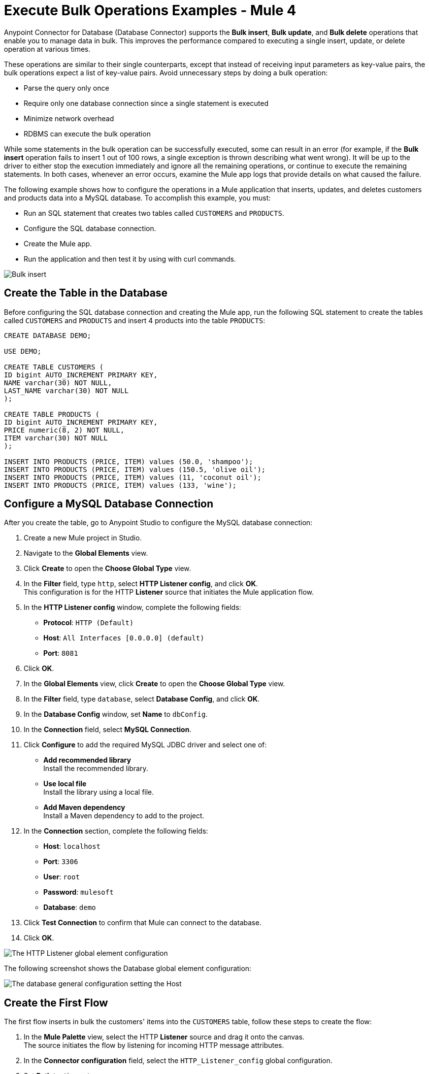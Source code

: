 = Execute Bulk Operations Examples - Mule 4

Anypoint Connector for Database (Database Connector) supports the *Bulk insert*, *Bulk update*, and *Bulk delete* operations that enable you to manage data in bulk. This improves the performance compared to executing a single insert, update, or delete operation at various times.

These operations are similar to their single counterparts, except that instead of receiving input parameters as key-value pairs, the bulk operations expect a list of key-value pairs. Avoid unnecessary steps by doing a bulk operation:

* Parse the query only once
* Require only one database connection since a single statement is executed
* Minimize network overhead
* RDBMS can execute the bulk operation

While some statements in the bulk operation can be successfully executed, some can result in an error (for example, if the *Bulk insert* operation fails to insert 1 out of 100 rows, a single exception is thrown describing what went wrong). It will be up to the driver to either stop the execution immediately and ignore all the remaining operations, or continue to execute the remaining statements. In both cases, whenever an error occurs, examine the Mule app logs that provide details on what caused the failure.

The following example shows how to configure the operations in a Mule application that inserts, updates, and deletes customers and products data into a MySQL database. To accomplish this example, you must: +

* Run an SQL statement that creates two tables called `CUSTOMERS` and `PRODUCTS`.
* Configure the SQL database connection.
* Create the Mule app.
* Run the application and then test it by using with curl commands.

image::database-bulkoperations-flow.png[Bulk insert, Bulk update and Bulk delete flow]

== Create the Table in the Database

Before configuring the SQL database connection and creating the Mule app, run the following SQL statement to create the tables called `CUSTOMERS` and `PRODUCTS` and insert 4 products into the table `PRODUCTS`:

[source,sql,linenums]
----
CREATE DATABASE DEMO;

USE DEMO;

CREATE TABLE CUSTOMERS (
ID bigint AUTO_INCREMENT PRIMARY KEY,
NAME varchar(30) NOT NULL,
LAST_NAME varchar(30) NOT NULL
);

CREATE TABLE PRODUCTS (
ID bigint AUTO_INCREMENT PRIMARY KEY,
PRICE numeric(8, 2) NOT NULL,
ITEM varchar(30) NOT NULL
);

INSERT INTO PRODUCTS (PRICE, ITEM) values (50.0, 'shampoo');
INSERT INTO PRODUCTS (PRICE, ITEM) values (150.5, 'olive oil');
INSERT INTO PRODUCTS (PRICE, ITEM) values (11, 'coconut oil');
INSERT INTO PRODUCTS (PRICE, ITEM) values (133, 'wine');
----

== Configure a MySQL Database Connection

After you create the table, go to Anypoint Studio to configure the MySQL database connection:

. Create a new Mule project in Studio.
. Navigate to the *Global Elements* view.
. Click *Create* to open the *Choose Global Type* view.
. In the *Filter* field, type `http`, select *HTTP Listener config*, and click *OK*. +
This configuration is for the HTTP *Listener* source that initiates the Mule application flow.
. In the *HTTP Listener config* window, complete the following fields:

* *Protocol*: `HTTP (Default)` +
* *Host*: `All Interfaces [0.0.0.0] (default)` +
* *Port*: `8081`

[start=6]
. Click *OK*.
. In the *Global Elements* view, click *Create* to open the *Choose Global Type* view.
. In the *Filter* field, type `database`, select *Database Config*, and click *OK*.
. In the *Database Config* window, set *Name* to `dbConfig`.
. In the *Connection* field, select *MySQL Connection*.
. Click *Configure* to add the required MySQL JDBC driver and select one of: +
+
* *Add recommended library* +
Install the recommended library.
* *Use local file* +
Install the library using a local file.
* *Add Maven dependency* +
Install a Maven dependency to add to the project.
+
[start=10]
. In the *Connection* section, complete the following fields: +
+
* *Host*: `localhost`
* *Port*: `3306`
* *User*: `root`
* *Password*: `mulesoft`
* *Database*: `demo`
+
[start=11]
. Click *Test Connection* to confirm that Mule can connect to the database.
. Click *OK*.

image::database-querysingle-example-1.png[The HTTP Listener global element configuration]

The following screenshot shows the Database global element configuration:

image::database-bulk-example-2.png[The database general configuration setting the Host, Port, User, and Password fields]

== Create the First Flow

The first flow inserts in bulk the customers' items into the `CUSTOMERS` table, follow these steps to create the flow:

. In the *Mule Palette* view, select the HTTP *Listener* source and drag it onto the canvas. +
The source initiates the flow by listening for incoming HTTP message attributes.
. In the *Connector configuration* field, select the `HTTP_Listener_config` global configuration.
. Set *Path* to `/insert`. +
. Drag a *Bulk insert* operation to the right of the *Listener* source.
. For *Connector configuration*, select `Database_Config`.
. In *Input Parameters*, add the following expression:
+
`[{'id': 2, 'name': 'George', 'lastName': 'Costanza'}, {'id': 3, 'name': 'Cosmo', 'lastName': 'Kramer'}]`

. In *SQL Query text*, add the following:
+
`INSERT INTO CUSTOMERS (NAME, LAST_NAME) values (:name, :lastName)`

== Create the Second Flow

The second flow updates in bulk the price of the products in the `PRODUCTS` table, follow these steps to create the flow:

. In the *Mule Palette* view, select the HTTP *Listener* source and drag it below the first flow. +
The source initiates the flow by listening for incoming HTTP message attributes.
. In the *Connector configuration* field, select the `HTTP_Listener_config` global configuration.
. Set *Path* to `update`. +
. Drag a *Set Payload* component to the right of the *Listener* source.
. In *Value* add the following expression:
+
[source,text,linenums]
----
[{
	discountRate: 0.1,
	price: 50
},
{
	discountRate: 0.2,
	price: 150.5
}]
----
[start=6]
. Drag a *Bulk update* operation to the right of the *Set Payload* component.
. For *Connector configuration*, select `Database_Config`.
. In *SQL Query text*, add the following expression:
+
`UPDATE PRODUCTS SET PRICE = PRICE * :discountRate WHERE PRICE = :price`

== Create the Third Flow

The third flow deletes in bulk products from the `PRODUCTS` table, follow these steps to create the flow:

. In the *Mule Palette* view, select the HTTP *Listener* source and drag it below the first flow. +
The source initiates the flow by listening for incoming HTTP message attributes.
. In the *Connector configuration* field, select the `HTTP_Listener_config` global configuration.
. Set *Path* to `/delete`. +
. Drag a *Set Payload* component to the right of the *Listener* source.
. In *Value* add the following expression:
+
[source,text,linenums]
----
[{
	price: 11
},
{
	price: 133
}]
----
[start=6]
. Drag a *Bulk delete* operation to the right of the *Set Payload* component.
. For *Connector configuration*, select `Database_Config`.
. In *SQL Query text*, add the following expression:
+
`DELETE FROM PRODUCTS WHERE PRICE = :price`

== Run and Test the Mule App

To run and test the Mule app:

. Save the project in Studio.
. Click *Run > Run* to deploy the app.
. In your internet browser, test the app by running the following CURL commands: +
`curl http://localhost:8081/insert` +
`curl http://localhost:8081/update` +
`curl http://localhost:8081/delete`

== XML for Mule App Example

Paste this code into your Studio XML editor to quickly load the flow for this example into your Mule app:

[source,xml,linenums]
----
<?xml version="1.0" encoding="UTF-8"?>

<mule xmlns:db="http://www.mulesoft.org/schema/mule/db" xmlns:http="http://www.mulesoft.org/schema/mule/http"
	xmlns="http://www.mulesoft.org/schema/mule/core"
	xmlns:doc="http://www.mulesoft.org/schema/mule/documentation" xmlns:xsi="http://www.w3.org/2001/XMLSchema-instance" xsi:schemaLocation="http://www.mulesoft.org/schema/mule/core http://www.mulesoft.org/schema/mule/core/current/mule.xsd
http://www.mulesoft.org/schema/mule/http http://www.mulesoft.org/schema/mule/http/current/mule-http.xsd
http://www.mulesoft.org/schema/mule/db http://www.mulesoft.org/schema/mule/db/current/mule-db.xsd">
	<db:config >
		<db:my-sql-connection host="localhost" port="3306" user="root" password="mulesoft" database="demo" />
	</db:config>
	<http:listener-config name="HTTP_Listener_config" >
		<http:listener-connection host="0.0.0.0" port="8081" />
	</http:listener-config>
	<flow name="dbcon-demoFlow">
		<http:listener config-ref="HTTP_Listener_config" path="/insert"/>
		<db:bulk-insert config-ref="Database_Config">
			<db:bulk-input-parameters ><![CDATA[#[[{'id': 2, 'name': 'George', 'lastName': 'Costanza'}, {'id': 3, 'name': 'Cosmo', 'lastName': 'Kramer'}]]]]></db:bulk-input-parameters>
			<db:sql ><![CDATA[INSERT INTO CUSTOMERS (NAME, LAST_NAME) values (:name, :lastName)]]></db:sql>
		</db:bulk-insert>
	</flow>
	<flow name="dbcon-demoFlow1" >
		<http:listener config-ref="HTTP_Listener_config" path="update"/>
		<set-payload value="#[[{
	discountRate: 0.1,
	price: 50
},
{
	discountRate: 0.2,
	price: 150.5
}]]" doc:name="Set Payload" />
		<db:bulk-update config-ref="Database_Config">
			<db:sql ><![CDATA[UPDATE PRODUCTS SET PRICE = PRICE * :discountRate WHERE PRICE = :price]]></db:sql>
		</db:bulk-update>
	</flow>
	<flow name="dbcon-demoFlow2" >
		<http:listener config-ref="HTTP_Listener_config" path="/delete"/>
		<set-payload value="#[[{
	price: 11
},
{
	price: 133
}]]" doc:name="Set Payload" />
		<db:bulk-delete doc:name="Bulk delete" config-ref="Database_Config">
			<db:sql ><![CDATA[DELETE FROM PRODUCTS WHERE PRICE = :price]]></db:sql>
		</db:bulk-delete>
	</flow>
</mule>

----

== See Also

* xref:database-connector-examples.adoc[Database Connector Examples]
